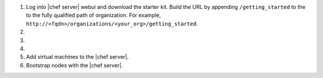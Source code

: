 .. The contents of this file may be included in multiple topics (using the includes directive).
.. The contents of this file should be modified in a way that preserves its ability to appear in multiple topics.

#. Log into |chef server| webui and download the starter kit.  Build the URL by appending ``/getting_started`` to the to the fully qualified path of organization.  For example, ``http://<fqdn>/organizations/<your_org>/getting_started``.

#. .. include:: ../../step_install/step_install_aws_chef_server_extract_starter_kit.rst
#. .. include:: ../../step_install/step_install_aws_chef_server_knife_ssl_fetch.rst
#. .. include:: ../../step_install/step_install_aws_chef_server_knife_client_list.rst
#. Add virtual machines to the |chef server|.
#. Bootstrap nodes with the |chef server|.
